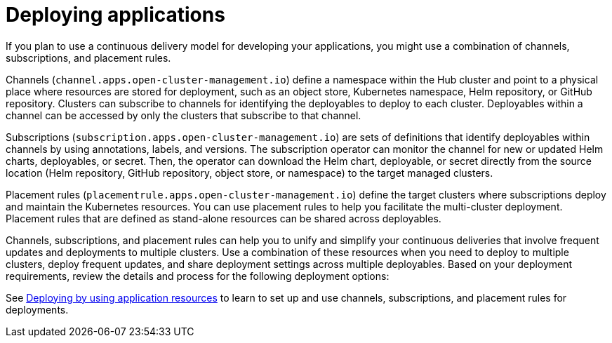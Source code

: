 [#deploying-applications]
= Deploying applications

If you plan to use a continuous delivery model for developing your applications, you might use a combination of channels, subscriptions, and placement rules.

Channels (`channel.apps.open-cluster-management.io`) define a namespace within the Hub cluster and point to a physical place where resources are stored for deployment, such as an object store, Kubernetes namespace, Helm repository, or GitHub repository.
Clusters can subscribe to channels for identifying the deployables to deploy to each cluster.
Deployables within a channel can be accessed by only the clusters that subscribe to that channel.

Subscriptions (`subscription.apps.open-cluster-management.io`) are sets of definitions that identify deployables within channels by using annotations, labels, and versions.
The subscription operator can monitor the channel for new or updated Helm charts, deployables, or secret.
Then, the operator can download the Helm chart, deployable, or secret directly from the source location (Helm repository, GitHub repository, object store, or namespace) to the target managed clusters.

Placement rules (`placementrule.apps.open-cluster-management.io`) define the target clusters where subscriptions deploy and maintain the Kubernetes resources.
You can use placement rules to help you facilitate the multi-cluster deployment.
Placement rules that are defined as stand-alone resources can be shared across deployables.

Channels, subscriptions, and placement rules can help you to unify and simplify your continuous deliveries that involve frequent updates and deployments to multiple clusters.
Use a combination of these resources when you need to deploy to multiple clusters, deploy frequent updates, and share deployment settings across multiple deployables.
Based on your deployment requirements, review the details and process for the following deployment options:

See xref:deploying-by-using-application-resources[Deploying by using application resources] to learn to set up and use channels, subscriptions, and placement rules for deployments.
// remove entire file and any links or navigation, be sure this link is accessible.
